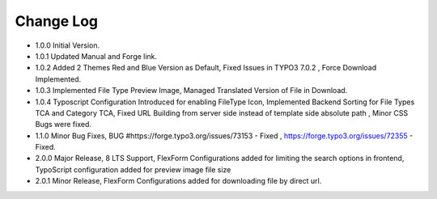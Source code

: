 ﻿

.. ==================================================
.. FOR YOUR INFORMATION
.. --------------------------------------------------
.. -*- coding: utf-8 -*- with BOM.

.. ==================================================
.. DEFINE SOME TEXTROLES
.. --------------------------------------------------
.. role::   underline
.. role::   typoscript(code)
.. role::   ts(typoscript)
   :class:  typoscript
.. role::   php(code)


Change Log
----------

- 1.0.0 Initial Version.

- 1.0.1 Updated Manual and Forge link.

- 1.0.2 Added 2 Themes Red and Blue Version as Default, Fixed Issues in TYPO3 7.0.2 , Force Download Implemented.

- 1.0.3 Implemented File Type Preview Image, Managed Translated Version of File in Download.

- 1.0.4 Typoscript Configuration Introduced for enabling FileType Icon, Implemented Backend Sorting for File Types TCA and Category TCA, Fixed URL Building from server side instead of template side absolute path , Minor CSS Bugs were fixed.

- 1.1.0 Minor Bug Fixes, BUG #https://forge.typo3.org/issues/73153 - Fixed , https://forge.typo3.org/issues/72355 - Fixed.

- 2.0.0 Major Release, 8 LTS Support, FlexForm Configurations added for limiting the search options in frontend, TypoScript configuration added for preview image file size

- 2.0.1 Minor Release, FlexForm Configurations added for downloading file by direct url.



